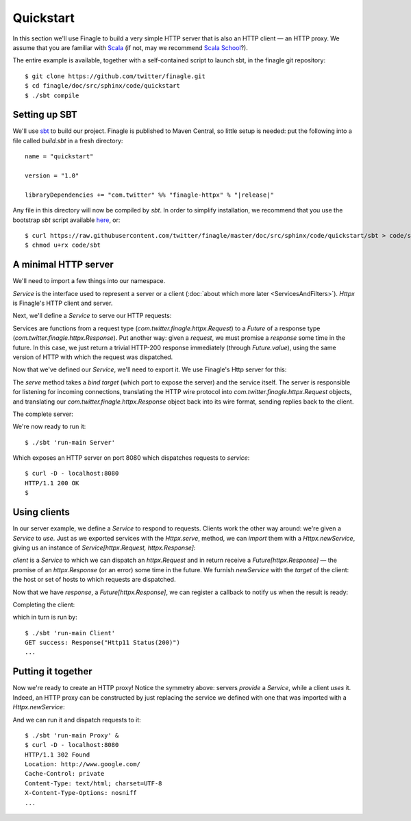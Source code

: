 Quickstart
==========

In this section we'll use Finagle to build a very simple HTTP server
that is also an HTTP client — an HTTP proxy. We assume that you
are familiar with Scala_ (if not, may we recommend 
`Scala School <http://twitter.github.com/scala_school/>`_?).

.. _Scala: http://www.scala-lang.org

The entire example is available, together with a self-contained
script to launch sbt, in the finagle git repository:

::

	$ git clone https://github.com/twitter/finagle.git
	$ cd finagle/doc/src/sphinx/code/quickstart
	$ ./sbt compile

Setting up SBT
--------------

We'll use sbt_ to build our project. Finagle is published to Maven Central,
so little setup is needed: put the following into a file called `build.sbt` in 
a fresh directory:

.. parsed-literal::

	name = "quickstart"

	version = "1.0"

	libraryDependencies += "com.twitter" %% "finagle-httpx" % "|release|"

Any file in this directory will now be compiled by `sbt`. In order to simplify
installation, we recommend that you use the bootstrap `sbt` script available
here_, or:

::

	$ curl https://raw.githubusercontent.com/twitter/finagle/master/doc/src/sphinx/code/quickstart/sbt > code/sbt
	$ chmod u+rx code/sbt

.. _here: https://raw.github.com/twitter/finagle/master/doc/src/sphinx/code/quickstart/sbt
.. _sbt: http://www.scala-sbt.org

A minimal HTTP server
---------------------

We'll need to import a few things into our namespace.

.. includecode:: code/quickstart/Server.scala#imports
   :language: scala

`Service` is the interface used to represent a server or a client
(:doc:`about which more later <ServicesAndFilters>`). `Httpx` is Finagle's HTTP
client and server. 

Next, we'll define a `Service` to serve our HTTP requests:

.. includecode:: code/quickstart/Server.scala#service
   :language: scala

Services are functions from a request type (`com.twitter.finagle.httpx.Request`) 
to a `Future` of a response type (`com.twitter.finagle.httpx.Response`). 
Put another way: given a *request*, we must promise a *response* some
time in the future. In this case, we just return a trivial HTTP-200
response immediately (through `Future.value`), using the same
version of HTTP with which the request was dispatched.

Now that we've defined our `Service`, we'll need to export
it. We use Finagle's Http server for this:

.. includecode:: code/quickstart/Server.scala#builder
   :language: scala

The `serve` method takes a *bind target* (which port to expose the
server) and the service itself. The server is responsible for
listening for incoming connections, translating the HTTP wire protocol
into `com.twitter.finagle.httpx.Request` objects, and translating 
our `com.twitter.finagle.httpx.Response` object back into its wire 
format, sending replies back to the client.

The complete server:

.. includecode:: code/quickstart/Server.scala
   :language: scala

We're now ready to run it:

::

	$ ./sbt 'run-main Server'

Which exposes an HTTP server on port 8080 which
dispatches requests to `service`:

::

	$ curl -D - localhost:8080
	HTTP/1.1 200 OK
	$

Using clients
-------------

In our server example, we define a `Service` to respond to requests.
Clients work the other way around: we're given a `Service` to *use*. Just as we
exported services with the `Httpx.serve`, method, we can *import* them
with a `Httpx.newService`, giving us an instance of 
`Service[httpx.Request, httpx.Response]`:

.. includecode:: code/quickstart/Client.scala#builder
   :language: scala

`client` is a `Service` to which we can dispatch an `httpx.Request`
and in return receive a `Future[httpx.Response]` — the promise of an
`httpx.Response` (or an error) some time in the future. We furnish
`newService` with the *target* of the client: the host or set of hosts
to which requests are dispatched.

.. includecode:: code/quickstart/Client.scala#dispatch
   :language: scala

Now that we have `response`, a `Future[httpx.Response]`, we can register
a callback to notify us when the result is ready:

.. includecode:: code/quickstart/Client.scala#callback
   :language: scala

Completing the client:

.. includecode:: code/quickstart/Client.scala
   :language: scala

which in turn is run by:

::

	$ ./sbt 'run-main Client'
	GET success: Response("Http11 Status(200)")
	...

Putting it together
-------------------

Now we're ready to create an HTTP proxy! Notice the symmetry above:
servers *provide* a `Service`, while a client *uses* it. Indeed, an HTTP
proxy can be constructed by just replacing the service we defined with
one that was imported with a `Httpx.newService`:

.. includecode:: code/quickstart/Proxy.scala
   :language: scala

And we can run it and dispatch requests to it:

::

	$ ./sbt 'run-main Proxy' &
	$ curl -D - localhost:8080
	HTTP/1.1 302 Found
	Location: http://www.google.com/
	Cache-Control: private
	Content-Type: text/html; charset=UTF-8
	X-Content-Type-Options: nosniff
	...
